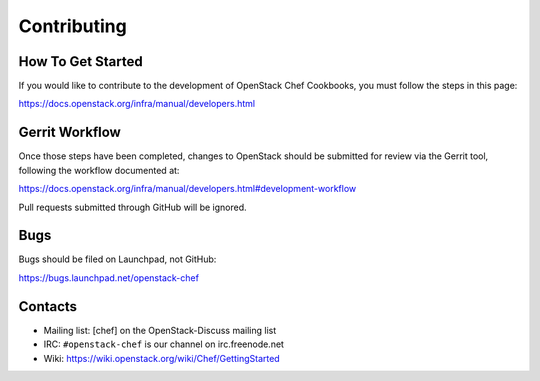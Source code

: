 Contributing
============

How To Get Started
------------------

If you would like to contribute to the development of OpenStack Chef
Cookbooks, you must follow the steps in this page:

https://docs.openstack.org/infra/manual/developers.html

Gerrit Workflow
---------------

Once those steps have been completed, changes to OpenStack should be
submitted for review via the Gerrit tool, following the workflow
documented at:

https://docs.openstack.org/infra/manual/developers.html#development-workflow

Pull requests submitted through GitHub will be ignored.

Bugs
----

Bugs should be filed on Launchpad, not GitHub:

https://bugs.launchpad.net/openstack-chef

Contacts
--------

- Mailing list: [chef] on the OpenStack-Discuss mailing list
- IRC: ``#openstack-chef`` is our channel on irc.freenode.net
- Wiki: https://wiki.openstack.org/wiki/Chef/GettingStarted
